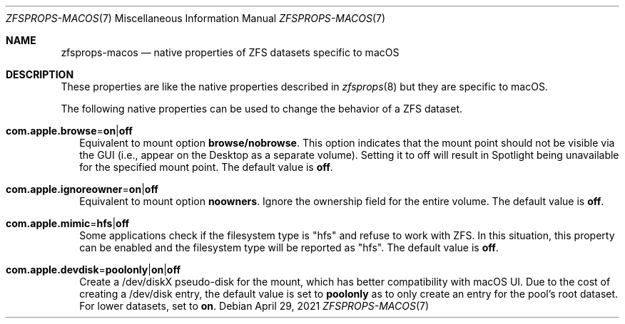 .\"
.\" CDDL HEADER START
.\"
.\" The contents of this file are subject to the terms of the
.\" Common Development and Distribution License (the "License").
.\" You may not use this file except in compliance with the License.
.\"
.\" You can obtain a copy of the license at usr/src/OPENSOLARIS.LICENSE
.\" or http://www.opensolaris.org/os/licensing.
.\" See the License for the specific language governing permissions
.\" and limitations under the License.
.\"
.\" When distributing Covered Code, include this CDDL HEADER in each
.\" file and include the License file at usr/src/OPENSOLARIS.LICENSE.
.\" If applicable, add the following below this CDDL HEADER, with the
.\" fields enclosed by brackets "[]" replaced with your own identifying
.\" information: Portions Copyright [yyyy] [name of copyright owner]
.\"
.\" CDDL HEADER END
.\"
.\"
.\" Copyright (c) 2009 Sun Microsystems, Inc. All Rights Reserved.
.\" Copyright 2011 Joshua M. Clulow <josh@sysmgr.org>
.\" Copyright (c) 2011, 2019 by Delphix. All rights reserved.
.\" Copyright (c) 2011, Pawel Jakub Dawidek <pjd@FreeBSD.org>
.\" Copyright (c) 2012, Glen Barber <gjb@FreeBSD.org>
.\" Copyright (c) 2012, Bryan Drewery <bdrewery@FreeBSD.org>
.\" Copyright (c) 2013, Steven Hartland <smh@FreeBSD.org>
.\" Copyright (c) 2013 by Saso Kiselkov. All rights reserved.
.\" Copyright (c) 2014, Joyent, Inc. All rights reserved.
.\" Copyright (c) 2014 by Adam Stevko. All rights reserved.
.\" Copyright (c) 2014 Integros [integros.com]
.\" Copyright (c) 2016 Nexenta Systems, Inc. All Rights Reserved.
.\" Copyright (c) 2014, Xin LI <delphij@FreeBSD.org>
.\" Copyright (c) 2014-2015, The FreeBSD Foundation, All Rights Reserved.
.\" Copyright 2019 Richard Laager. All rights reserved.
.\" Copyright 2018 Nexenta Systems, Inc.
.\" Copyright 2019 Joyent, Inc.
.\" Copyright (c) 2019, Kjeld Schouten-Lebbing
.\"
.Dd April 29, 2021
.Dt ZFSPROPS-MACOS 7
.Os
.
.Sh NAME
.Nm zfsprops-macos
.Nd native properties of ZFS datasets specific to macOS
.
.Sh DESCRIPTION
These properties are like the native properties described in
.Xr zfsprops 8
but they are specific to macOS.
.Pp
The following native properties can be used to change the behavior of a ZFS
dataset.
.Bl -tag -width ""
.It Xo
.Sy com.apple.browse Ns = Ns Sy on Ns | Ns Sy off
.Xc
Equivalent to mount option
.Sy browse/nobrowse .
This option indicates
that the mount point should not be visible via the GUI (i.e., appear
on the Desktop as a separate volume).  Setting it to off will result
in Spotlight being unavailable for the specified mount point.
The default value is
.Sy off .
.It Xo
.Sy com.apple.ignoreowner Ns = Ns Sy on Ns | Ns Sy off
.Xc
Equivalent to mount option
.Sy noowners .
Ignore the ownership field for the entire volume.
The default value is
.Sy off .
.It Xo
.Sy com.apple.mimic Ns = Ns Sy hfs Ns | Ns Sy off
.Xc
Some applications check if the filesystem type is "hfs" and refuse to work with
ZFS.
In this situation, this property can be enabled and the filesystem type will be
reported as "hfs".
The default value is
.Sy off .
.It Xo
.Sy com.apple.devdisk Ns = Ns Sy poolonly Ns | Ns Sy on Ns | Ns Sy off
.Xc
Create a /dev/diskX pseudo-disk for the mount, which has better compatibility
with macOS UI.
Due to the cost of creating a /dev/disk entry, the default value is set to
.Sy poolonly
as to only create an entry for the pool's root dataset.
For lower datasets, set to
.Sy on .
.El
